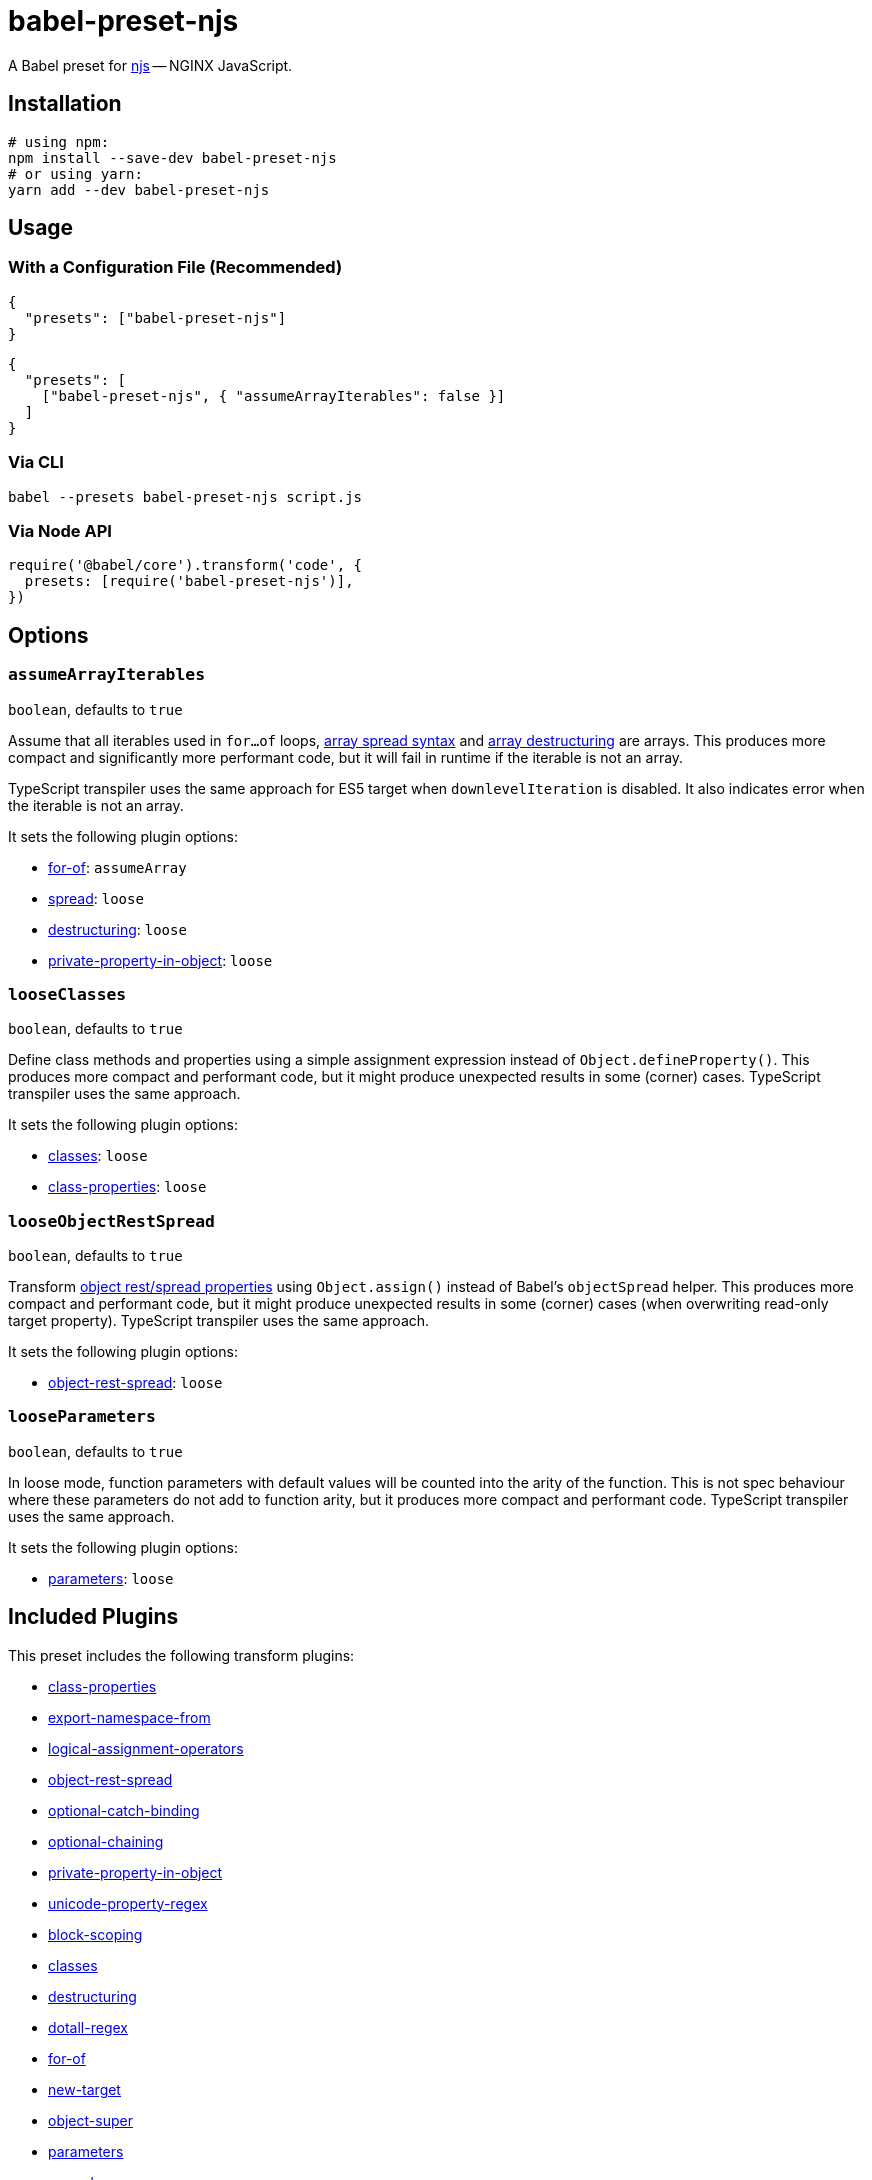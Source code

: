 = babel-preset-njs
:npm-name: babel-preset-njs
:gh-name: jirutka/{npm-name}
:ci-workflow: npmjs
:babel-doc-uri: https://babeljs.io/docs/en
:object-rest-spread-mdn-uri: https://developer.mozilla.org/en-US/docs/Web/JavaScript/Reference/Operators/Spread_syntax#Spread_in_object_literals
:array-spread-mdn-uri: https://developer.mozilla.org/en-US/docs/Web/JavaScript/Reference/Operators/Spread_syntax#Spread_in_array_literals
:array-destructuring-mdn-uri: https://developer.mozilla.org/en-US/docs/Web/JavaScript/Reference/Operators/Destructuring_assignment#Array_destructuring

ifdef::env-github[]
image:https://img.shields.io/npm/v/{npm-name}.svg[npm Version, link="https://www.npmjs.org/package/{npm-name}"]
image:https://github.com/{gh-name}/workflows/{ci-workflow}/badge.svg[CI State, link=https://github.com/{gh-name}/actions?query=workflow%3A%22{ci-workflow}%22]
endif::env-github[]

A Babel preset for https://github.com/nginx/njs[njs] -- NGINX JavaScript.


== Installation

[source, sh, subs="+attributes"]
----
# using npm:
npm install --save-dev {npm-name}
# or using yarn:
yarn add --dev {npm-name}
----


== Usage

=== With a Configuration File (Recommended)

[source, json, subs="+attributes"]
----
{
  "presets": ["{npm-name}"]
}
----

[source, json, subs="+attributes"]
----
{
  "presets": [
    ["{npm-name}", { "assumeArrayIterables": false }]
  ]
}
----


=== Via CLI

[source, sh, subs="+attributes"]
babel --presets {npm-name} script.js


=== Via Node API

[source, js, subs="+attributes"]
----
require('@babel/core').transform('code', {
  presets: [require('{npm-name}')],
})
----


== Options

=== `assumeArrayIterables`
`boolean`, defaults to `true`

Assume that all iterables used in `for...of` loops, {array-spread-mdn-uri}[array spread syntax] and {array-destructuring-mdn-uri}[array destructuring] are arrays.
This produces more compact and significantly more performant code, but it will fail in runtime if the iterable is not an array.

TypeScript transpiler uses the same approach for ES5 target when `downlevelIteration` is disabled.
It also indicates error when the iterable is not an array.

It sets the following plugin options:

* {babel-doc-uri}/babel-plugin-transform-for-of#assumearray[for-of]: `assumeArray`
* {babel-doc-uri}/babel-plugin-transform-spread#loose[spread]: `loose`
* {babel-doc-uri}/babel-plugin-transform-destructuring#loose[destructuring]: `loose`
* {babel-doc-uri}/babel-plugin-proposal-private-property-in-object#loose[private-property-in-object]: `loose`


=== `looseClasses`
`boolean`, defaults to `true`

Define class methods and properties using a simple assignment expression instead of `Object.defineProperty()`.
This produces more compact and performant code, but it might produce unexpected results in some (corner) cases.
TypeScript transpiler uses the same approach.

It sets the following plugin options:

* {babel-doc-uri}/babel-plugin-transform-classes#loose[classes]: `loose`
* {babel-doc-uri}/babel-plugin-proposal-class-properties#loose[class-properties]: `loose`


=== `looseObjectRestSpread`
`boolean`, defaults to `true`

Transform {object-rest-spread-mdn-uri}[object rest/spread properties] using `Object.assign()` instead of Babel’s `objectSpread` helper.
This produces more compact and performant code, but it might produce unexpected results in some (corner) cases (when overwriting read-only target property).
TypeScript transpiler uses the same approach.

It sets the following plugin options:

* {babel-doc-uri}/babel-plugin-proposal-object-rest-spread#loose[object-rest-spread]: `loose`


=== `looseParameters`
`boolean`, defaults to `true`

In loose mode, function parameters with default values will be counted into the arity of the function.
This is not spec behaviour where these parameters do not add to function arity, but it produces more compact and performant code.
TypeScript transpiler uses the same approach.

It sets the following plugin options:

* {babel-doc-uri}/babel-plugin-transform-parameters#loose[parameters]: `loose`


== Included Plugins

This preset includes the following transform plugins:

* {babel-doc-uri}/babel-plugin-proposal-class-properties[class-properties]
* {babel-doc-uri}/babel-plugin-proposal-export-namespace-from[export-namespace-from]
* {babel-doc-uri}/babel-plugin-proposal-logical-assignment-operators[logical-assignment-operators]
* {babel-doc-uri}/babel-plugin-proposal-object-rest-spread[object-rest-spread]
* {babel-doc-uri}/babel-plugin-proposal-optional-catch-binding[optional-catch-binding]
* {babel-doc-uri}/babel-plugin-proposal-optional-chaining[optional-chaining]
* {babel-doc-uri}/babel-plugin-proposal-private-property-in-object[private-property-in-object]
* {babel-doc-uri}/babel-plugin-proposal-unicode-property-regex[unicode-property-regex]
* {babel-doc-uri}/babel-plugin-transform-block-scoping[block-scoping]
* {babel-doc-uri}/babel-plugin-transform-classes[classes]
* {babel-doc-uri}/babel-plugin-transform-destructuring[destructuring]
* {babel-doc-uri}/babel-plugin-transform-dotall-regex[dotall-regex]
* {babel-doc-uri}/babel-plugin-transform-for-of[for-of]
* {babel-doc-uri}/babel-plugin-transform-new-target[new-target]
* {babel-doc-uri}/babel-plugin-transform-object-super[object-super]
* {babel-doc-uri}/babel-plugin-transform-parameters[parameters]
* {babel-doc-uri}/babel-plugin-transform-spread[spread]
* {babel-doc-uri}/babel-plugin-transform-unicode-escapes[unicode-escapes]
* {babel-doc-uri}/babel-plugin-transform-unicode-regex[unicode-regex]
* https://github.com/rpetrich/babel-plugin-transform-async-to-promises[async-to-promises]


== References

* http://nginx.org/en/docs/njs/compatibility.html[njs ECMAScript Compatibility]


== License

This project is licensed under http://opensource.org/licenses/MIT/[MIT License].
